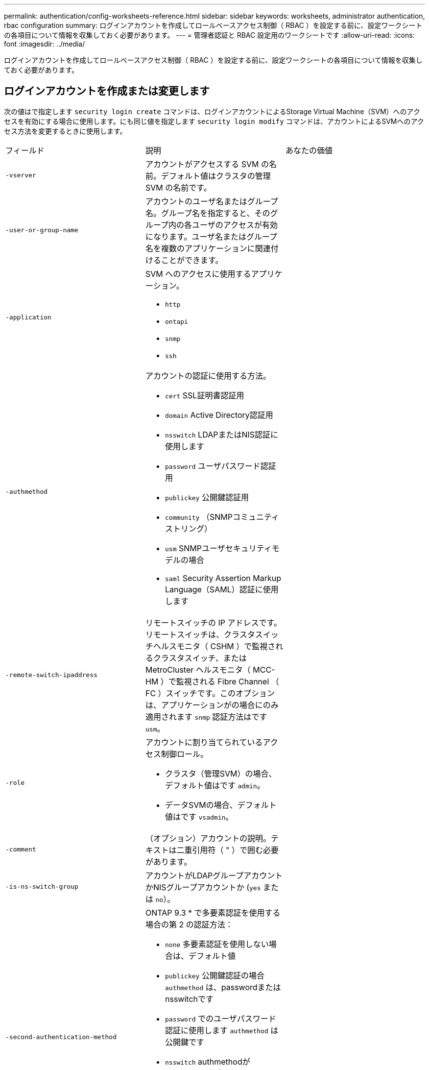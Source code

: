 ---
permalink: authentication/config-worksheets-reference.html 
sidebar: sidebar 
keywords: worksheets, administrator authentication, rbac configuration 
summary: ログインアカウントを作成してロールベースアクセス制御（ RBAC ）を設定する前に、設定ワークシートの各項目について情報を収集しておく必要があります。 
---
= 管理者認証と RBAC 設定用のワークシートです
:allow-uri-read: 
:icons: font
:imagesdir: ../media/


[role="lead"]
ログインアカウントを作成してロールベースアクセス制御（ RBAC ）を設定する前に、設定ワークシートの各項目について情報を収集しておく必要があります。



== ログインアカウントを作成または変更します

次の値はで指定します `security login create` コマンドは、ログインアカウントによるStorage Virtual Machine（SVM）へのアクセスを有効にする場合に使用します。にも同じ値を指定します `security login modify` コマンドは、アカウントによるSVMへのアクセス方法を変更するときに使用します。

[cols="3*"]
|===


| フィールド | 説明 | あなたの価値 


 a| 
`-vserver`
 a| 
アカウントがアクセスする SVM の名前。デフォルト値はクラスタの管理 SVM の名前です。
 a| 



 a| 
`-user-or-group-name`
 a| 
アカウントのユーザ名またはグループ名。グループ名を指定すると、そのグループ内の各ユーザのアクセスが有効になります。ユーザ名またはグループ名を複数のアプリケーションに関連付けることができます。
 a| 



 a| 
`-application`
 a| 
SVM へのアクセスに使用するアプリケーション。

* `http`
* `ontapi`
* `snmp`
* `ssh`

 a| 



 a| 
`-authmethod`
 a| 
アカウントの認証に使用する方法。

* `cert` SSL証明書認証用
* `domain` Active Directory認証用
* `nsswitch` LDAPまたはNIS認証に使用します
* `password` ユーザパスワード認証用
* `publickey` 公開鍵認証用
* `community` （SNMPコミュニティストリング）
* `usm` SNMPユーザセキュリティモデルの場合
* `saml` Security Assertion Markup Language（SAML）認証に使用します

 a| 



 a| 
`-remote-switch-ipaddress`
 a| 
リモートスイッチの IP アドレスです。リモートスイッチは、クラスタスイッチヘルスモニタ（ CSHM ）で監視されるクラスタスイッチ、または MetroCluster ヘルスモニタ（ MCC-HM ）で監視される Fibre Channel （ FC ）スイッチです。このオプションは、アプリケーションがの場合にのみ適用されます `snmp` 認証方法はです `usm`。
 a| 



 a| 
`-role`
 a| 
アカウントに割り当てられているアクセス制御ロール。

* クラスタ（管理SVM）の場合、デフォルト値はです `admin`。
* データSVMの場合、デフォルト値はです `vsadmin`。

 a| 



 a| 
`-comment`
 a| 
（オプション）アカウントの説明。テキストは二重引用符（ " ）で囲む必要があります。
 a| 



 a| 
`-is-ns-switch-group`
 a| 
アカウントがLDAPグループアカウントかNISグループアカウントか (`yes` または `no`）。
 a| 



 a| 
`-second-authentication-method`
 a| 
ONTAP 9.3 * で多要素認証を使用する場合の第 2 の認証方法：

* `none` 多要素認証を使用しない場合は、デフォルト値
* `publickey` 公開鍵認証の場合 `authmethod` は、passwordまたはnsswitchです
* `password` でのユーザパスワード認証に使用します `authmethod` は公開鍵です
* `nsswitch` authmethodがpublickeyの場合のユーザパスワード認証用
+
[NOTE]
====
ONTAP 9.4以降では、nsswitchがサポートされます。

====


認証の順序は、常に公開鍵が先でパスワードがあとです。
 a| 



 a| 
`-is-ldap-fastbind`
 a| 
ONTAP 9.11.1以降では、trueに設定すると、nsswitch認証に対してLDAPファストバインドが有効になります。デフォルトはfalseです。LDAP高速バインドを使用するには、を使用します `-authentication-method` 値はに設定する必要があります `nsswitch`。 link:../nfs-admin/ldap-fast-bind-nsswitch-authentication-task.html["nsswitch認証のLDAP fastbindについて説明します。"]
 a| 

|===


== カスタムロールを定義する

次の値はで指定します `security login role create` コマンドは、カスタムロールを定義するときに使用します。

[cols="3*"]
|===


| フィールド | 説明 | あなたの価値 


 a| 
`-vserver`
 a| 
（オプション）ロールに関連付けられている SVM の名前。
 a| 



 a| 
`-role`
 a| 
ロールの名前。
 a| 



 a| 
`-cmddirname`
 a| 
ロールでアクセスできるコマンドまたはコマンドディレクトリ。コマンドサブディレクトリの名前は二重引用符（ " ）で囲む必要があります。例： `"volume snapshot"`。入る必要があります `DEFAULT` すべてのコマンドディレクトリを指定します。
 a| 



 a| 
`-access`
 a| 
（任意）ロールのアクセスレベル。コマンドディレクトリの場合：

* `none` （カスタムロールのデフォルト値）は、コマンドディレクトリ内のコマンドへのアクセスを拒否します
* `readonly` へのアクセスを許可します `show` コマンドディレクトリとそのサブディレクトリ内のコマンド
* `all` コマンドディレクトリとそのサブディレクトリ内のすべてのコマンドへのアクセスを許可します


for_nonintrinsic commands_（末尾がでないコマンド `create`、 `modify`、 `delete`または `show`）：

* `none` （カスタムロールのデフォルト値）は、コマンドへのアクセスを拒否します
* `readonly` は適用されません
* `all` コマンドへのアクセスを許可します


組み込みコマンドへのアクセスを許可または拒否するには、コマンドディレクトリを指定する必要があります。
 a| 



 a| 
`-query`
 a| 
（任意）アクセスレベルのフィルタリングに使用されるクエリーオブジェクト。コマンドの有効なオプションまたはコマンドディレクトリ内のコマンドの形式で指定します。クエリオブジェクトは二重引用符（ " ）で囲む必要があります。たとえば、コマンドディレクトリがの場合などです `volume`、クエリーオブジェクト `"-aggr aggr0"` のアクセスを有効にします `aggr0` アグリゲートのみ：
 a| 

|===


== ユーザアカウントに公開鍵を関連付けます

次の値はで指定します `security login publickey create` コマンドは、SSH公開鍵をユーザアカウントに関連付けるときに使用します。

[cols="3*"]
|===


| フィールド | 説明 | あなたの価値 


 a| 
`-vserver`
 a| 
（オプション）アカウントがアクセスする SVM の名前。
 a| 



 a| 
`-username`
 a| 
アカウントのユーザ名。デフォルト値 `admin`に変更します。これは、クラスタ管理者のデフォルト名です。
 a| 



 a| 
`-index`
 a| 
公開鍵のインデックス番号。デフォルト値は、アカウントに対して最初に作成されたキーの場合は 0 です。それ以外の場合、デフォルト値は、そのアカウントに対して既存の最も大きいインデックス番号の 1 つ以上になります。
 a| 



 a| 
`-publickey`
 a| 
OpenSSH 公開鍵。キーは二重引用符（ " ）で囲む必要があります。
 a| 



 a| 
`-role`
 a| 
アカウントに割り当てられているアクセス制御ロール。
 a| 



 a| 
`-comment`
 a| 
（オプション）公開鍵についての説明。テキストは二重引用符（ " ）で囲む必要があります。
 a| 



 a| 
`-x509-certificate`
 a| 
（任意）ONTAP 9.13.1以降では、SSH公開鍵とのX.509証明書の関連付けを管理できます。

X.509証明書をSSH公開鍵に関連付けると、ONTAPはSSHログイン時にこの証明書が有効かどうかを確認します。有効期限が切れているか失効している場合、ログインは許可されず、関連するSSH公開鍵は無効になります。有効な値は次のとおり

* `install`：指定したPEMでエンコードされたX.509証明書をインストールし、SSH公開鍵に関連付けます。インストールする証明書の全文を含めます。
* `modify`：PEMでエンコードされた既存のX.509証明書を指定された証明書に更新し、SSH公開鍵に関連付けます。新しい証明書の全文を含めます。
* `delete`：既存のX.509証明書とSSH公開鍵の関連付けを削除します。

 a| 

|===


== CA 署名済みサーバデジタル証明書をインストールする。

次の値はで指定します `security certificate generate-csr` コマンドは、SVMをSSLサーバとして認証する際に使用するデジタル証明書署名要求（CSR）を生成するときに使用します。

[cols="3*"]
|===


| フィールド | 説明 | あなたの価値 


 a| 
`-common-name`
 a| 
証明書の名前。完全修飾ドメイン名（ FQDN ）またはカスタム共通名を指定できます。
 a| 



 a| 
`-size`
 a| 
秘密鍵のビット数。値が大きいほど、キーのセキュリティは向上します。デフォルト値はです `2048`。指定できる値はです `512`、 `1024`、 `1536`および `2048`。
 a| 



 a| 
`-country`
 a| 
SVM が設置されている国の 2 文字のコード。デフォルト値はです `US`。コードの一覧については、マニュアルページを参照してください。
 a| 



 a| 
`-state`
 a| 
SVM が設置されている都道府県。
 a| 



 a| 
`-locality`
 a| 
SVM が設置されている市区町村。
 a| 



 a| 
`-organization`
 a| 
SVM を管理している組織。
 a| 



 a| 
`-unit`
 a| 
SVM を管理している組織内の部門。
 a| 



 a| 
`-email-addr`
 a| 
SVM の管理担当者の E メールアドレス。
 a| 



 a| 
`-hash-function`
 a| 
証明書の署名に使用する暗号化ハッシュ関数。デフォルト値はです `SHA256`。指定できる値はです `SHA1`、 `SHA256`および `MD5`。
 a| 

|===
次の値はで指定します `security certificate install` コマンドは、クラスタまたはSVMをSSLサーバとして認証する際に使用するCA署名デジタル証明書をインストールする場合に使用します。次の表には、アカウント設定に関連するオプションのみを示します。

[cols="3*"]
|===


| フィールド | 説明 | あなたの価値 


 a| 
`-vserver`
 a| 
証明書をインストールする SVM の名前。
 a| 



 a| 
`-type`
 a| 
証明書のタイプ。

* `server` （サーバ証明書と中間証明書）
* `client-ca` SSLクライアントのルートCAの公開鍵証明書用
* `server-ca` ONTAP がクライアントであるSSLサーバのルートCAの公開鍵証明書用
* `client` ONTAP をSSLクライアントとして使用するための自己署名またはCA署名のデジタル証明書および秘密鍵

 a| 

|===


== Active Directory ドメインコントローラアクセスを設定する

次の値はで指定します `security login domain-tunnel create` コマンドは、データSVM用のSMBサーバをすでに設定しており、SVMをゲートウェイまたはクラスタへのActive Directoryドメインコントローラアクセスの_tunnel_として設定する場合に使用します。

[cols="3*"]
|===


| フィールド | 説明 | あなたの価値 


 a| 
`-vserver`
 a| 
SMB サーバが設定されている SVM の名前。
 a| 

|===
次の値はで指定します `vserver active-directory create` コマンドは、SMBサーバを設定しておらず、Active DirectoryドメインにSVMコンピュータアカウントを作成する場合に使用します。

[cols="3*"]
|===


| フィールド | 説明 | あなたの価値 


 a| 
`-vserver`
 a| 
Active Directory コンピュータアカウントを作成する SVM の名前。
 a| 



 a| 
`-account-name`
 a| 
コンピュータアカウントの NetBIOS 名。
 a| 



 a| 
`-domain`
 a| 
完全修飾ドメイン名（ FQDN ）。
 a| 



 a| 
`-ou`
 a| 
ドメイン内の組織単位。デフォルト値はです `CN=Computers`。ONTAP はこの値をドメイン名に付加して、 Active Directory 識別名を生成します。
 a| 

|===


== LDAP サーバまたは NIS サーバのアクセスを設定

次の値はで指定します `vserver services name-service ldap client create` コマンドは、SVM用のLDAPクライアント設定を作成するときに使用します。

[NOTE]
====
ONTAP 9.2以降では `-ldap-servers` フィールドがに置き換わります `-servers` フィールド。この新しいフィールドには、 LDAP サーバの値としてホスト名または IP アドレスを指定できます。

====
次の表には、アカウント設定に関連するオプションのみを示します。

[cols="3*"]
|===


| フィールド | 説明 | あなたの価値 


 a| 
`-vserver`
 a| 
クライアント設定の SVM の名前。
 a| 



 a| 
`-client-config`
 a| 
クライアント設定の名前。
 a| 



 a| 
`-servers`
 a| 
* ONTAP 9.0 、 9.1 * ：クライアントの接続先 LDAP サーバの IP アドレスをカンマで区切って指定します。
 a| 



 a| 
`-ldap-servers`
 a| 
* ONTAP 9.2 * ：クライアントの接続先 LDAP サーバの IP アドレスとホスト名をカンマで区切って指定します。
 a| 



 a| 
`-schema`
 a| 
クライアントが LDAP クエリの作成に使用するスキーマ。
 a| 



 a| 
`-use-start-tls`
 a| 
クライアントがStart TLSを使用してLDAPサーバとの通信を暗号化するかどうか (`true` または `false`）。

[NOTE]
====
Start TLS は、データ SVM へのアクセスでのみサポートされます。管理 SVM へのアクセスではサポートされません。

==== a| 

|===
次の値はで指定します `vserver services name-service ldap create` コマンドは、LDAPクライアント設定をSVMに関連付けるときに使用します。

[cols="3*"]
|===


| フィールド | 説明 | あなたの価値 


 a| 
`-vserver`
 a| 
クライアント設定を関連付ける SVM の名前。
 a| 



 a| 
`-client-config`
 a| 
クライアント設定の名前。
 a| 



 a| 
`-client-enabled`
 a| 
SVMでLDAPクライアント設定を使用できるかどうか (`true` または `false`）。
 a| 

|===
次の値はで指定します `vserver services name-service nis-domain create` コマンドは、SVMにNISドメイン設定を作成するときに使用します。

[NOTE]
====
ONTAP 9.2以降では `-nis-servers` フィールドがに置き換わります `-servers` フィールド。この新しいフィールドには、 NIS サーバの値としてホスト名または IP アドレスを指定できます。

====
[cols="3*"]
|===


| フィールド | 説明 | あなたの価値 


 a| 
`-vserver`
 a| 
ドメイン設定を作成する SVM の名前。
 a| 



 a| 
`-domain`
 a| 
ドメインの名前。
 a| 



 a| 
`-active`
 a| 
ドメインがアクティブかどうか (`true` または `false`）。
 a| 



 a| 
`-servers`
 a| 
* ONTAP 9.0 、 9.1 * ：ドメイン設定で使用される NIS サーバの IP アドレスをカンマで区切って指定します。
 a| 



 a| 
`-nis-servers`
 a| 
* ONTAP 9.2 * ：ドメイン設定で使用する NIS サーバの IP アドレスおよびホスト名をカンマで区切って指定します。
 a| 

|===
次の値はで指定します `vserver services name-service ns-switch create` コマンドは、ネームサービスソースの参照順序を指定するときに使用します。

[cols="3*"]
|===


| フィールド | 説明 | あなたの価値 


 a| 
`-vserver`
 a| 
ネームサービスの参照順序を設定する SVM の名前。
 a| 



 a| 
`-database`
 a| 
ネームサービスデータベース。

* `hosts` （ファイルおよびDNSネームサービス）
* `group` （ファイル、LDAP、およびNISの各ネームサービス）
* `passwd` （ファイル、LDAP、およびNISの各ネームサービス）
* `netgroup` （ファイル、LDAP、およびNISの各ネームサービス）
* `namemap` （ファイルおよびLDAPネームサービス）

 a| 



 a| 
`-sources`
 a| 
ネームサービスソースを検索する順序（カンマで区切ったリスト）。

* `files`
* `dns`
* `ldap`
* `nis`

 a| 

|===


== SAML アクセスを設定する

ONTAP 9.3以降では、で次の値を指定します `security saml-sp create` SAML認証を設定するコマンド。

[cols="3*"]
|===


| フィールド | 説明 | あなたの価値 


 a| 
`-idp-uri`
 a| 
アイデンティティプロバイダ（ IdP ）メタデータのダウンロード元である IdP ホストの FTP アドレスまたは HTTP アドレス。
 a| 



 a| 
`-sp-host`
 a| 
SAML サービスプロバイダホスト（ ONTAP システム）のホスト名または IP アドレス。デフォルトでは、クラスタ管理 LIF の IP アドレスが使用されます。
 a| 



 a| 
`-cert-ca` および `-cert-serial`または `-cert-common-name`
 a| 
サービスプロバイダホスト（ ONTAP システム）のサーバ証明書の詳細。サービスプロバイダの証明書発行認証局（CA）と証明書のシリアル番号、またはサーバ証明書の共通名を入力できます。
 a| 



 a| 
`-verify-metadata-server`
 a| 
IdPメタデータサーバのIDを検証するかどうか  `true` または `false`）。この値は常にに設定することを推奨します `true`。
 a| 

|===